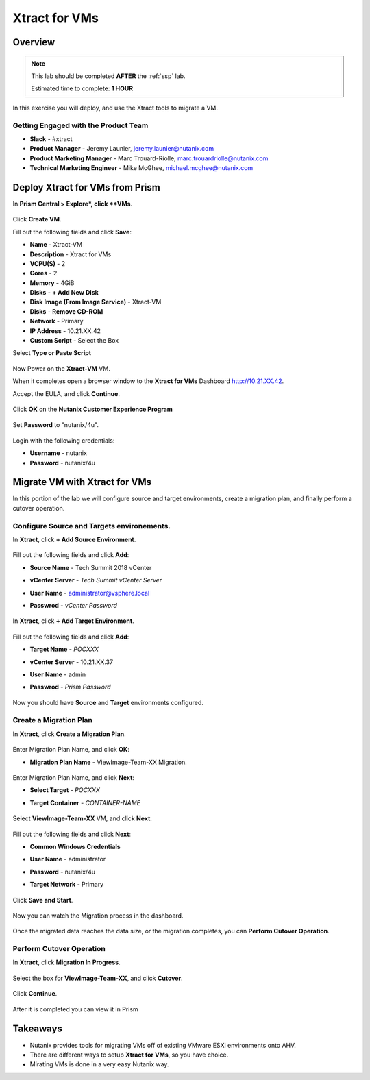 -------------------
Xtract for VMs
-------------------

Overview
++++++++

.. note::

  This lab should be completed **AFTER** the :ref:`ssp` lab.

  Estimated time to complete: **1 HOUR**

In this exercise you will deploy, and use the Xtract tools to migrate a VM.

Getting Engaged with the Product Team
.....................................

- **Slack** - #xtract
- **Product Manager** - Jeremy Launier, jeremy.launier@nutanix.com
- **Product Marketing Manager** - Marc Trouard-Riolle, marc.trouardriolle@nutanix.com
- **Technical Marketing Engineer** - Mike McGhee, michael.mcghee@nutanix.com

Deploy Xtract for VMs from Prism
+++++++++++++++++

In **Prism Central > Explore*, click **VMs**.

  .. figure:: https://s3.us-east-2.amazonaws.com/s3.nutanixtechsummit.com/xtract-vm/xtractvm01.png

Click **Create VM**.

Fill out the following fields and click **Save**:

- **Name** - Xtract-VM
- **Description** - Xtract for VMs
- **VCPU(S)** - 2
- **Cores** - 2
- **Memory** - 4GiB
- **Disks** - **+ Add New Disk**
- **Disk Image (From Image Service)** - Xtract-VM
- **Disks** - **Remove CD-ROM**
- **Network** - Primary
- **IP Address** - 10.21.XX.42
- **Custom Script** - Select the Box
Select **Type or Paste Script**

  .. literalinclude:: xtract-vm-cloudinit-script

Now Power on the **Xtract-VM** VM.

When it completes open a browser window to the **Xtract for VMs** Dashboard http://10.21.XX.42.

Accept the EULA, and click **Continue**.

  .. figure:: https://s3.us-east-2.amazonaws.com/s3.nutanixtechsummit.com/xtract-vm/xtractvm05.png

Click **OK** on the **Nutanix Customer Experience Program**

  .. figure:: https://s3.us-east-2.amazonaws.com/s3.nutanixtechsummit.com/xtract-vm/xtractvm06.png

Set **Password** to "nutanix/4u".

  .. figure:: https://s3.us-east-2.amazonaws.com/s3.nutanixtechsummit.com/xtract-vm/xtractvm07.png

Login with the following credentials:

- **Username** - nutanix
- **Password** - nutanix/4u

Migrate VM with Xtract for VMs
+++++++++++++

In this portion of the lab we will configure source and target environments, create a migration plan, and finally perform a cutover operation.

Configure **Source** and **Targets** environements.
.................

In **Xtract**, click **+ Add Source Environment**.

  .. figure:: https://s3.us-east-2.amazonaws.com/s3.nutanixtechsummit.com/xtract-vm/xtractvm08.png

Fill out the following fields and click **Add**:

- **Source Name** - Tech Summit 2018 vCenter
- **vCenter Server** - *Tech Summit vCenter Server*
- **User Name** - administrator@vsphere.local
- **Passwrod** - *vCenter Password*

  .. figure:: https://s3.us-east-2.amazonaws.com/s3.nutanixtechsummit.com/xtract-vm/xtractvm09.png

In **Xtract**, click **+ Add Target Environment**.

  .. figure:: https://s3.us-east-2.amazonaws.com/s3.nutanixtechsummit.com/xtract-vm/xtractvm08.png

Fill out the following fields and click **Add**:

- **Target Name** - *POCXXX*
- **vCenter Server** - 10.21.XX.37
- **User Name** - admin
- **Passwrod** - *Prism Password*

  .. figure:: https://s3.us-east-2.amazonaws.com/s3.nutanixtechsummit.com/xtract-vm/xtractvm10.png

Now you should have **Source** and **Target** environments configured.

  .. figure:: https://s3.us-east-2.amazonaws.com/s3.nutanixtechsummit.com/xtract-vm/xtractvm11.png

Create a Migration Plan
.................

In **Xtract**, click **Create a Migration Plan**.

  .. figure:: https://s3.us-east-2.amazonaws.com/s3.nutanixtechsummit.com/xtract-vm/xtractvm12.png

Enter Migration Plan Name, and click **OK**:

- **Migration Plan Name** - ViewImage-Team-XX Migration.

  .. figure:: https://s3.us-east-2.amazonaws.com/s3.nutanixtechsummit.com/xtract-vm/xtractvm13.png

Enter Migration Plan Name, and click **Next**:

- **Select Target** - *POCXXX*
- **Target Container** - *CONTAINER-NAME*

  .. figure:: https://s3.us-east-2.amazonaws.com/s3.nutanixtechsummit.com/xtract-vm/xtractvm14.png

Select **ViewImage-Team-XX** VM, and click **Next**.

  .. figure:: https://s3.us-east-2.amazonaws.com/s3.nutanixtechsummit.com/xtract-vm/xtractvm15.png

Fill out the following fields and click **Next**:

- **Common Windows Credentials**
- **User Name** - administrator
- **Password** - nutanix/4u
- **Target Network** - Primary

  .. figure:: https://s3.us-east-2.amazonaws.com/s3.nutanixtechsummit.com/xtract-vm/xtractvm16.png

Click **Save and Start**.

  .. figure:: https://s3.us-east-2.amazonaws.com/s3.nutanixtechsummit.com/xtract-vm/xtractvm17.png

Now you can watch the Migration process in the dashboard.

  .. figure:: https://s3.us-east-2.amazonaws.com/s3.nutanixtechsummit.com/xtract-vm/xtractvm18.png

Once the migrated data reaches the data size, or the migration completes, you can **Perform Cutover Operation**.

Perform Cutover Operation
.................

In **Xtract**, click **Migration In Progress**.

  .. figure:: https://s3.us-east-2.amazonaws.com/s3.nutanixtechsummit.com/xtract-vm/xtractvm19.png

Select the box for **ViewImage-Team-XX**, and click **Cutover**.

  .. figure:: https://s3.us-east-2.amazonaws.com/s3.nutanixtechsummit.com/xtract-vm/xtractvm20.png

Click **Continue**.

  .. figure:: https://s3.us-east-2.amazonaws.com/s3.nutanixtechsummit.com/xtract-vm/xtractvm21.png

After it is completed you can view it in Prism

  .. figure:: https://s3.us-east-2.amazonaws.com/s3.nutanixtechsummit.com/xtract-vm/xtractvm22.png

  .. figure:: https://s3.us-east-2.amazonaws.com/s3.nutanixtechsummit.com/xtract-vm/xtractvm23.png

Takeaways
+++++++++++

- Nutanix provides tools for migrating VMs off of existing VMware ESXi environments onto AHV.

- There are different ways to setup **Xtract for VMs**, so you have choice.

- Mirating VMs is done in a very easy Nutanix way.

